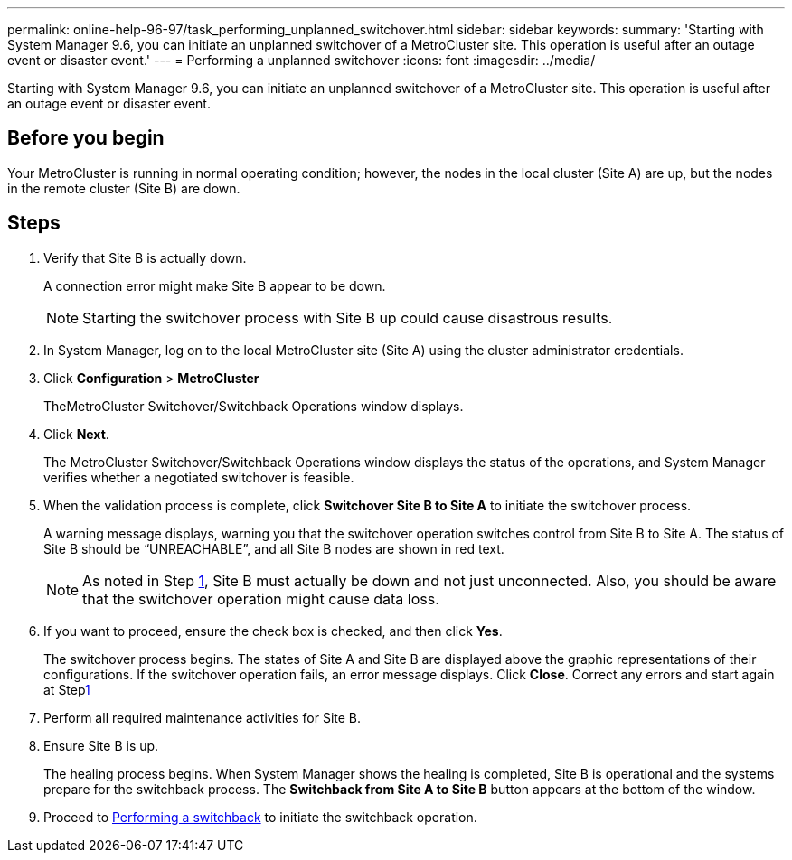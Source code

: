 ---
permalink: online-help-96-97/task_performing_unplanned_switchover.html
sidebar: sidebar
keywords: 
summary: 'Starting with System Manager 9.6, you can initiate an unplanned switchover of a MetroCluster site. This operation is useful after an outage event or disaster event.'
---
= Performing a unplanned switchover
:icons: font
:imagesdir: ../media/

[.lead]
Starting with System Manager 9.6, you can initiate an unplanned switchover of a MetroCluster site. This operation is useful after an outage event or disaster event.

== Before you begin

Your MetroCluster is running in normal operating condition; however, the nodes in the local cluster (Site A) are up, but the nodes in the remote cluster (Site B) are down.

== Steps

. Verify that Site B is actually down.
+
A connection error might make Site B appear to be down.
+
[NOTE]
====
Starting the switchover process with Site B up could cause disastrous results.
====

. In System Manager, log on to the local MetroCluster site (Site A) using the cluster administrator credentials.
. Click *Configuration* > *MetroCluster*
+
TheMetroCluster Switchover/Switchback Operations window displays.

. Click *Next*.
+
The MetroCluster Switchover/Switchback Operations window displays the status of the operations, and System Manager verifies whether a negotiated switchover is feasible.

. When the validation process is complete, click *Switchover Site B to Site A* to initiate the switchover process.
+
A warning message displays, warning you that the switchover operation switches control from Site B to Site A. The status of Site B should be "`UNREACHABLE`", and all Site B nodes are shown in red text.
+
[NOTE]
====
As noted in Step <<STEP_EBC0FFC2349B415AB24156AAAD3F0386,1>>, Site B must actually be down and not just unconnected. Also, you should be aware that the switchover operation might cause data loss.
====

. If you want to proceed, ensure the check box is checked, and then click *Yes*.
+
The switchover process begins. The states of Site A and Site B are displayed above the graphic representations of their configurations. If the switchover operation fails, an error message displays. Click *Close*. Correct any errors and start again at Steplink:task_performing_negotiated_planned_switchover.md#STEP_2BC62367710D4E23B278E2B70B80EB27[1]

. Perform all required maintenance activities for Site B.
. Ensure Site B is up.
+
The healing process begins. When System Manager shows the healing is completed, Site B is operational and the systems prepare for the switchback process. The *Switchback from Site A to Site B* button appears at the bottom of the window.

. Proceed to xref:task_performing_switchback.adoc[Performing a switchback] to initiate the switchback operation.
